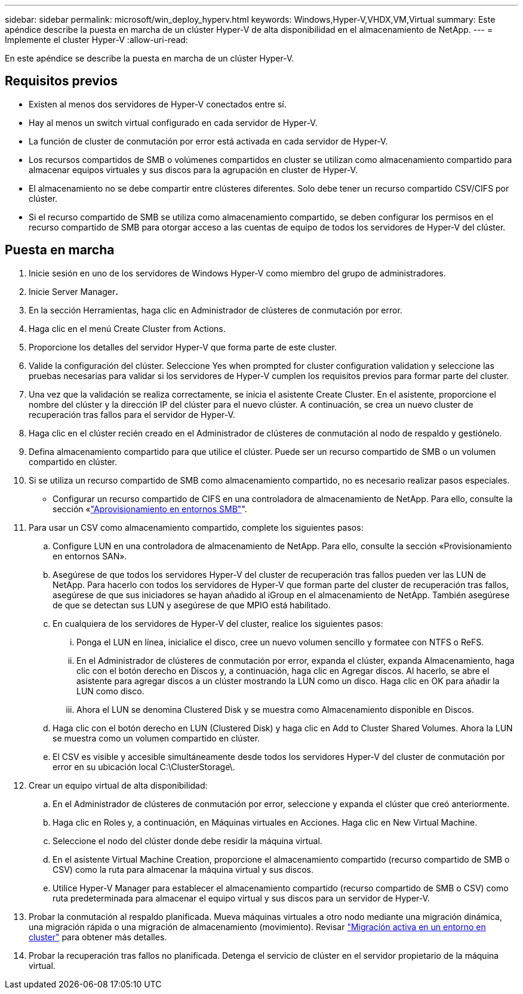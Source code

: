 ---
sidebar: sidebar 
permalink: microsoft/win_deploy_hyperv.html 
keywords: Windows,Hyper-V,VHDX,VM,Virtual 
summary: Este apéndice describe la puesta en marcha de un clúster Hyper-V de alta disponibilidad en el almacenamiento de NetApp. 
---
= Implemente el cluster Hyper-V
:allow-uri-read: 


[role="lead"]
En este apéndice se describe la puesta en marcha de un clúster Hyper-V.



== Requisitos previos

* Existen al menos dos servidores de Hyper-V conectados entre sí.
* Hay al menos un switch virtual configurado en cada servidor de Hyper-V.
* La función de cluster de conmutación por error está activada en cada servidor de Hyper-V.
* Los recursos compartidos de SMB o volúmenes compartidos en cluster se utilizan como almacenamiento compartido para almacenar equipos virtuales y sus discos para la agrupación en cluster de Hyper-V.
* El almacenamiento no se debe compartir entre clústeres diferentes. Solo debe tener un recurso compartido CSV/CIFS por clúster.
* Si el recurso compartido de SMB se utiliza como almacenamiento compartido, se deben configurar los permisos en el recurso compartido de SMB para otorgar acceso a las cuentas de equipo de todos los servidores de Hyper-V del clúster.




== Puesta en marcha

. Inicie sesión en uno de los servidores de Windows Hyper-V como miembro del grupo de administradores.
. Inicie Server Manager**.**
. En la sección Herramientas, haga clic en Administrador de clústeres de conmutación por error.
. Haga clic en el menú Create Cluster from Actions.
. Proporcione los detalles del servidor Hyper-V que forma parte de este cluster.
. Valide la configuración del clúster. Seleccione Yes when prompted for cluster configuration validation y seleccione las pruebas necesarias para validar si los servidores de Hyper-V cumplen los requisitos previos para formar parte del cluster.
. Una vez que la validación se realiza correctamente, se inicia el asistente Create Cluster. En el asistente, proporcione el nombre del clúster y la dirección IP del clúster para el nuevo clúster. A continuación, se crea un nuevo cluster de recuperación tras fallos para el servidor de Hyper-V.
. Haga clic en el clúster recién creado en el Administrador de clústeres de conmutación al nodo de respaldo y gestiónelo.
. Defina almacenamiento compartido para que utilice el clúster. Puede ser un recurso compartido de SMB o un volumen compartido en clúster.
. Si se utiliza un recurso compartido de SMB como almacenamiento compartido, no es necesario realizar pasos especiales.
+
** Configurar un recurso compartido de CIFS en una controladora de almacenamiento de NetApp. Para ello, consulte la sección «link:win_smb.html["Aprovisionamiento en entornos SMB"]".


. Para usar un CSV como almacenamiento compartido, complete los siguientes pasos:
+
.. Configure LUN en una controladora de almacenamiento de NetApp. Para ello, consulte la sección «Provisionamiento en entornos SAN».
.. Asegúrese de que todos los servidores Hyper-V del cluster de recuperación tras fallos pueden ver las LUN de NetApp. Para hacerlo con todos los servidores de Hyper-V que forman parte del cluster de recuperación tras fallos, asegúrese de que sus iniciadores se hayan añadido al iGroup en el almacenamiento de NetApp. También asegúrese de que se detectan sus LUN y asegúrese de que MPIO está habilitado.
.. En cualquiera de los servidores de Hyper-V del cluster, realice los siguientes pasos:
+
... Ponga el LUN en línea, inicialice el disco, cree un nuevo volumen sencillo y formatee con NTFS o ReFS.
... En el Administrador de clústeres de conmutación por error, expanda el clúster, expanda Almacenamiento, haga clic con el botón derecho en Discos y, a continuación, haga clic en Agregar discos. Al hacerlo, se abre el asistente para agregar discos a un clúster mostrando la LUN como un disco. Haga clic en OK para añadir la LUN como disco.
... Ahora el LUN se denomina Clustered Disk y se muestra como Almacenamiento disponible en Discos.


.. Haga clic con el botón derecho en LUN (Clustered Disk) y haga clic en Add to Cluster Shared Volumes. Ahora la LUN se muestra como un volumen compartido en clúster.
.. El CSV es visible y accesible simultáneamente desde todos los servidores Hyper-V del cluster de conmutación por error en su ubicación local C:\ClusterStorage\.


. Crear un equipo virtual de alta disponibilidad:
+
.. En el Administrador de clústeres de conmutación por error, seleccione y expanda el clúster que creó anteriormente.
.. Haga clic en Roles y, a continuación, en Máquinas virtuales en Acciones. Haga clic en New Virtual Machine.
.. Seleccione el nodo del clúster donde debe residir la máquina virtual.
.. En el asistente Virtual Machine Creation, proporcione el almacenamiento compartido (recurso compartido de SMB o CSV) como la ruta para almacenar la máquina virtual y sus discos.
.. Utilice Hyper-V Manager para establecer el almacenamiento compartido (recurso compartido de SMB o CSV) como ruta predeterminada para almacenar el equipo virtual y sus discos para un servidor de Hyper-V.


. Probar la conmutación al respaldo planificada. Mueva máquinas virtuales a otro nodo mediante una migración dinámica, una migración rápida o una migración de almacenamiento (movimiento). Revisar link:win_deploy_hyperv_lmce.html["Migración activa en un entorno en cluster"] para obtener más detalles.
. Probar la recuperación tras fallos no planificada. Detenga el servicio de clúster en el servidor propietario de la máquina virtual.

